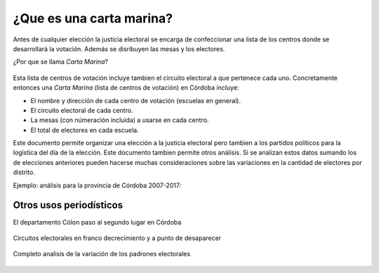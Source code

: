 ¿Que es una carta marina?
=========================
Antes de cualquier elección la justicia electoral se encarga de confeccionar una lista 
de los centros donde se desarrollará la votación. Además se disribuyen las mesas y los electores. 

¿Por que se llama *Carta Marina*? 

.. figure:: /img/porque-marina.png
  :alt: explicación de Perez corti
  :target: https://twitter.com/JPerezCorti/status/894362211392512000

Esta lista de centros de votación incluye tambien el circuito electoral a que pertenece cada uno.
Concretamente entonces una *Carta Marina* (lista de centros de votación) en Córdoba incluye:

* El nombre y dirección de cada centro de votación (escuelas en general).
* El circuito electoral de cada centro.
* La mesas (con númeración incluida) a usarse en cada centro.
* El total de electores en cada escuela.

Este documento permite organizar una elección a la justicia electoral pero tambien a los partídos políticos para la logística del día de la elección. Este documento tambien permite otros análisis. 
Si se analizan estos datos sumando los de elecciones anteriores pueden hacerse muchas consideraciones sobre las variaciones en la cantidad de electores por distrito.

Ejemplo: análisis para la provincia de Córdoba 2007-2017:

.. figure:: /img/evolucion-padrones-deptos-cordoba.gif
  :target: https://modernizacionmunicba.github.io/visualizaciones-electores-por-circuito-en-cordoba/

Otros usos periodísticos
~~~~~~~~~~~~~~~~~~~~~~~~

El departamento Cólon paso al segundo lugar en Córdoba

.. figure:: /img/news-marina-1.png

Circuitos electorales en franco decrecimiento y a punto de desaparecer

.. figure:: /img/news-marina-2.png

Completo analisis de la variación de los padrones electorales

.. figure:: /img/news-marina-3.png
